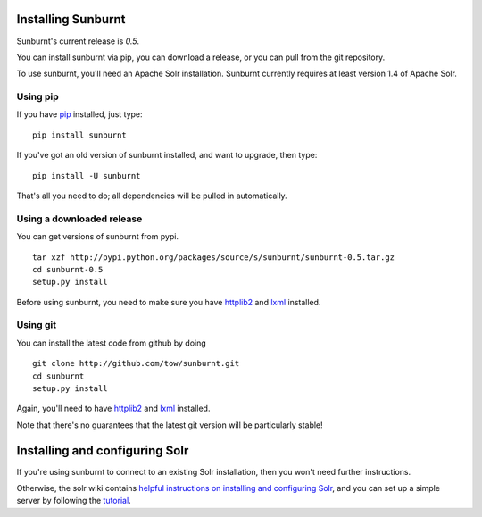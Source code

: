 .. _installation:

Installing Sunburnt
===================

Sunburnt's current release is `0.5`.

You can install sunburnt via pip, you can download a release, or you
can pull from the git repository.

To use sunburnt, you'll need an Apache Solr installation. Sunburnt
currently requires at least version 1.4 of Apache Solr.


Using pip
---------

If you have `pip <http://www.pip-installer.org>`_ installed, just type:

::

 pip install sunburnt

If you've got an old version of sunburnt installed, and want to
upgrade, then type:

::

 pip install -U sunburnt

That's all you need to do; all dependencies will be pulled in automatically.


Using a downloaded release
--------------------------

You can get versions of sunburnt from pypi.

::

 tar xzf http://pypi.python.org/packages/source/s/sunburnt/sunburnt-0.5.tar.gz
 cd sunburnt-0.5
 setup.py install

Before using sunburnt, you need to make sure you have `httplib2
<http://code.google.com/p/httplib2/>`_ and `lxml <http://lxml.de>`_ installed.


Using git
---------

You can install the latest code from github by doing

::

 git clone http://github.com/tow/sunburnt.git
 cd sunburnt
 setup.py install

Again, you'll need to have `httplib2
<http://code.google.com/p/httplib2/>`_ and `lxml <http://lxml.de>`_ installed.

Note that there's no guarantees that the latest git version will be
particularly stable!


Installing and configuring Solr
===============================

If you're using sunburnt to connect to an existing Solr installation,
then you won't need further instructions.

Otherwise, the solr wiki contains `helpful instructions on installing and
configuring Solr
<http://wiki.apache.org/solr/FrontPage#Installation_and_Configuration>`_,
and you can set up a simple server by following the `tutorial <http://lucene.apache.org/solr/tutorial.html>`_.
